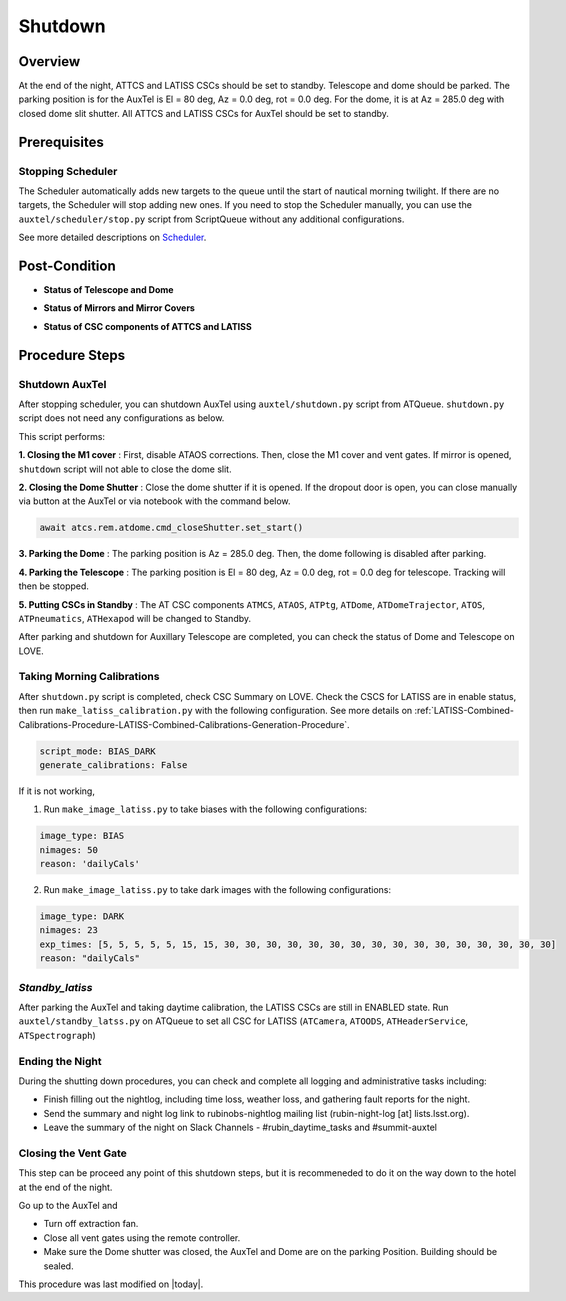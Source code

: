 .. |author| replace:: *Yijung Kang*
.. If there are no contributors, write "none" between the asterisks. Do not remove the substitution.
.. |contributors| replace:: *Alysha Shugart, Karla Aubel*

.. _AuxTel-Nighttime-Operations-Shutdown:

########
Shutdown
########


.. _Shutdown-the-Telescope-Overview:

Overview
========
At the end of the night, ATTCS and LATISS CSCs should be set to standby. Telescope and dome should be parked. 
The parking position is for the AuxTel is El = 80 deg, Az = 0.0 deg, rot = 0.0 deg. 
For the dome, it is at Az = 285.0 deg with closed dome slit shutter.
All ATTCS and LATISS CSCs for AuxTel should be set to standby.  


.. _Shutdown-the-Telescope-Prerequisites:

Prerequisites
=============

Stopping Scheduler
------------------

The Scheduler automatically adds new targets to the queue until the start of nautical morning twilight.
If there are no targets, the Scheduler will stop adding new ones.
If you need to stop the Scheduler manually, you can use the ``auxtel/scheduler/stop.py`` script from ScriptQueue without any additional configurations.

See more detailed descriptions on `Scheduler <https://obs-ops.lsst.io/Nighttime-Operations/Scheduler/night-time-operations/index.html>`__.


.. _Shutdown-the-Telescope-Post-Conditions:

Post-Condition
==============

- **Status of Telescope and Dome** 
.. image:: ./_static/ATDome_park.png
    :name: Auxiliary Telescope and Dome at the shutdown position

- **Status of Mirrors and Mirror Covers**
.. image:: ./_static/AT_LightPath.png
   :scale: 50 %

- **Status of CSC components of ATTCS and LATISS** 
.. image:: ./_static/CSC.png



.. _Park-the-Telescope-Procedure-Steps:

Procedure Steps
===============

Shutdown AuxTel
---------------

After stopping scheduler, you can shutdown AuxTel using ``auxtel/shutdown.py`` script from ATQueue. 
``shutdown.py`` script does not need any configurations as below. 

.. image:: ./_static/shutdown_script.png 
   :name: Shutdown.py for AuxTel.  

This script performs:

**1. Closing the M1 cover**
: First, disable ATAOS corrections. Then, close the M1 cover and vent gates.  
If mirror is opened, ``shutdown`` script will not able to close the dome slit. 

**2. Closing the Dome Shutter**
: Close the dome shutter if it is opened. 
If the dropout door is open, you can close manually via button at the AuxTel or via notebook with the command below.

.. code-block:: yaml

   await atcs.rem.atdome.cmd_closeShutter.set_start() 
    
**3. Parking the Dome** 
: The parking position is Az = 285.0 deg. Then, the dome following is disabled after parking. 

**4. Parking the Telescope**
: The parking position is El = 80 deg, Az = 0.0 deg, rot = 0.0 deg for telescope.
Tracking will then be stopped.  

**5. Putting CSCs in Standby**
: The AT CSC components ``ATMCS``, ``ATAOS``, ``ATPtg``, ``ATDome``, ``ATDomeTrajector``, ``ATOS``, ``ATPneumatics``, ``ATHexapod``  will be changed to Standby. 

After parking and shutdown for Auxillary Telescope are completed, you can check the status of Dome and Telescope on LOVE. 

   
Taking Morning Calibrations
---------------------------

After ``shutdown.py`` script is completed, check CSC Summary on LOVE.
Check the CSCS for LATISS are in enable status, then run ``make_latiss_calibration.py`` with the following configuration.
See more details on :ref:`LATISS-Combined-Calibrations-Procedure-LATISS-Combined-Calibrations-Generation-Procedure`.

.. code-block:: yaml

    script_mode: BIAS_DARK
    generate_calibrations: False


If it is not working, 

1. Run ``make_image_latiss.py`` to take biases with the following configurations:

.. code-block:: yaml

    image_type: BIAS
    nimages: 50
    reason: 'dailyCals' 

2. Run ``make_image_latiss.py`` to take dark images with the following configurations:

.. code-block:: yaml
    
    image_type: DARK
    nimages: 23
    exp_times: [5, 5, 5, 5, 5, 15, 15, 30, 30, 30, 30, 30, 30, 30, 30, 30, 30, 30, 30, 30, 30, 30, 30]
    reason: "dailyCals"


*Standby_latiss*
----------------

After parking the AuxTel and taking daytime calibration, the LATISS CSCs are still in ENABLED state.
Run ``auxtel/standby_latss.py`` on ATQueue to set all CSC for LATISS (``ATCamera``, ``ATOODS``, ``ATHeaderService``, ``ATSpectrograph``) 
 


Ending the Night
----------------

During the shutting down procedures, you can check and complete all logging and administrative tasks including:

- Finish filling out the nightlog, including time loss, weather loss, and gathering fault reports for the night.
- Send the summary and night log link to rubinobs-nightlog mailing list (rubin-night-log [at] lists.lsst.org). 
- Leave the summary of the night on Slack Channels - #rubin_daytime_tasks and #summit-auxtel 

Closing the Vent Gate
---------------------

This step can be proceed any point of this shutdown steps, but it is recommeneded to do it on the way down to the hotel at the end of the night.  
  
Go up to the AuxTel and 

- Turn off extraction fan. 
- Close all vent gates using the remote controller.
- Make sure the Dome shutter was closed, the AuxTel and Dome are on the parking Position. Building should be sealed. 



This procedure was last modified on |today|.

